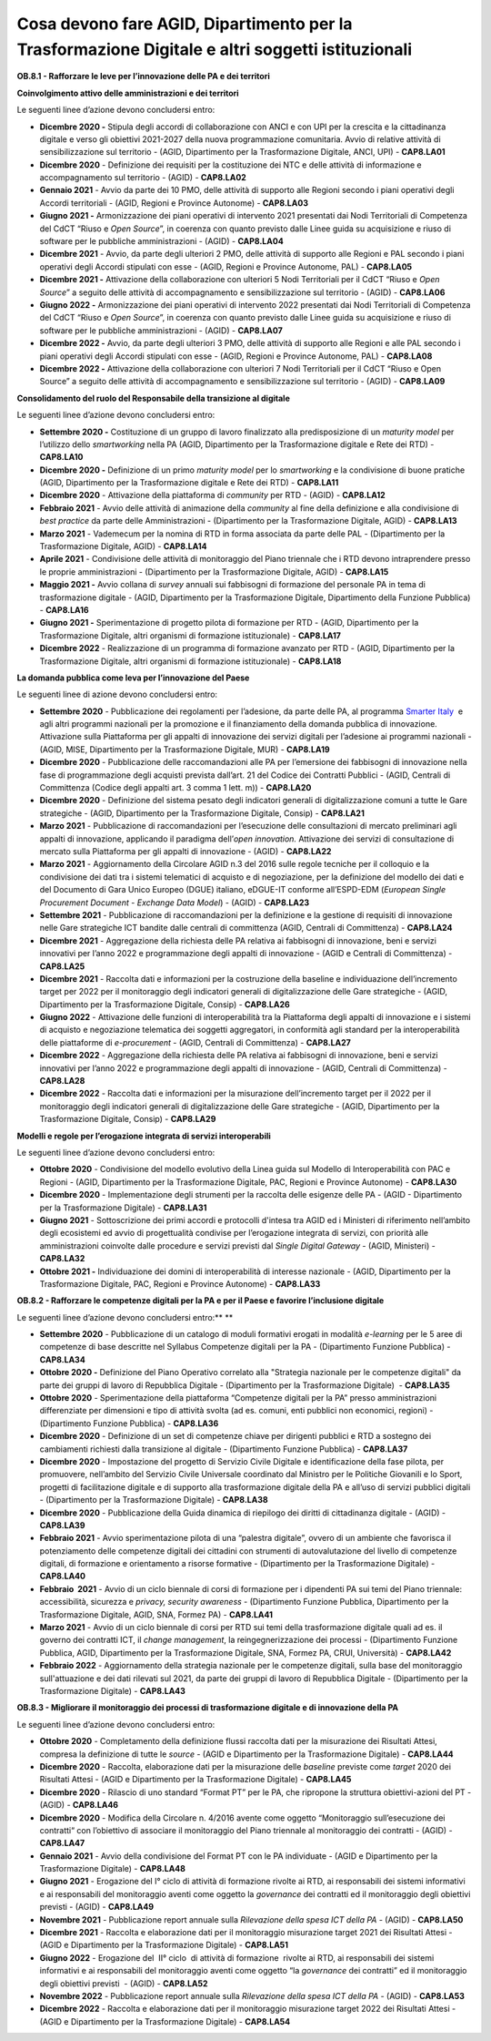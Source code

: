 .. _cosa-devono-fare-agid-dipartimento-per-la-trasformazione-digitale-e-altri-soggetti-istituzionali-2:

Cosa devono fare AGID, Dipartimento per la Trasformazione Digitale e altri soggetti istituzionali 
==================================================================================================

**OB.8.1 - Rafforzare le leve per l’innovazione delle PA e dei
territori**

**Coinvolgimento attivo delle amministrazioni e dei territori**

Le seguenti linee d’azione devono concludersi entro:

-  **Dicembre 2020 -** Stipula degli accordi di collaborazione con ANCI
   e con UPI per la crescita e la cittadinanza digitale e verso gli
   obiettivi 2021-2027 della nuova programmazione comunitaria. Avvio di
   relative attività di sensibilizzazione sul territorio - (AGID,
   Dipartimento per la Trasformazione Digitale, ANCI, UPI) -
   **CAP8.LA01** 

-  **Dicembre 2020** - Definizione dei requisiti per la costituzione dei
   NTC e delle attività di informazione e accompagnamento sul territorio
   - (AGID) - **CAP8.LA02** 

-  **Gennaio 2021** - Avvio da parte dei 10 PMO, delle attività di
   supporto alle Regioni secondo i piani operativi degli Accordi
   territoriali - (AGID, Regioni e Province Autonome) - **CAP8.LA03**

-  **Giugno 2021 -** Armonizzazione dei piani operativi di intervento
   2021 presentati dai Nodi Territoriali di Competenza del CdCT “Riuso e
   *Open Source*\ ”, in coerenza con quanto previsto dalle Linee guida
   su acquisizione e riuso di software per le pubbliche amministrazioni
   - (AGID) - **CAP8.LA04**

-  **Dicembre 2021** - Avvio, da parte degli ulteriori 2 PMO, delle
   attività di supporto alle Regioni e PAL secondo i piani operativi
   degli Accordi stipulati con esse - (AGID, Regioni e Province
   Autonome, PAL) - **CAP8.LA05**

-  **Dicembre 2021 -** Attivazione della collaborazione con ulteriori 5
   Nodi Territoriali per il CdCT “Riuso e *Open Source*\ ” a seguito
   delle attività di accompagnamento e sensibilizzazione sul territorio
   - (AGID) - **CAP8.LA06**

-  **Giugno 2022 -** Armonizzazione dei piani operativi di intervento
   2022 presentati dai Nodi Territoriali di Competenza del CdCT “Riuso e
   *Open Source*\ ”, in coerenza con quanto previsto dalle Linee guida
   su acquisizione e riuso di software per le pubbliche amministrazioni
   - (AGID) - **CAP8.LA07**

-  **Dicembre 2022 -** Avvio, da parte degli ulteriori 3 PMO, delle
   attività di supporto alle Regioni e alle PAL secondo i piani
   operativi degli Accordi stipulati con esse - (AGID, Regioni e
   Province Autonome, PAL) - **CAP8.LA08**

-  **Dicembre 2022 -** Attivazione della collaborazione con ulteriori 7
   Nodi Territoriali per il CdCT “Riuso e Open Source” a seguito delle
   attività di accompagnamento e sensibilizzazione sul territorio -
   (AGID) - **CAP8.LA09**

**Consolidamento del ruolo del Responsabile della transizione al
digitale**

Le seguenti linee d’azione devono concludersi entro:

-  **Settembre 2020 -** Costituzione di un gruppo di lavoro finalizzato
   alla predisposizione di un *maturity model* per l’utilizzo dello
   *smartworking* nella PA (AGID, Dipartimento per la Trasformazione
   digitale e Rete dei RTD) - **CAP8.LA10** 

-  **Dicembre 2020 -** Definizione di un primo *maturity model* per lo
   *smartworking* e la condivisione di buone pratiche (AGID,
   Dipartimento per la Trasformazione digitale e Rete dei RTD) -
   **CAP8.LA11** 

-  **Dicembre 2020** - Attivazione della piattaforma di *community* per
   RTD - (AGID) - **CAP8.LA12** 

-  **Febbraio 2021** - Avvio delle attività di animazione della
   *community* al fine della definizione e alla condivisione di *best
   practice* da parte delle Amministrazioni - (Dipartimento per la
   Trasformazione Digitale, AGID) - **CAP8.LA13** 

-  **Marzo 2021** - Vademecum per la nomina di RTD in forma associata da
   parte delle PAL - (Dipartimento per la Trasformazione Digitale, AGID)
   - **CAP8.LA14** 

-  **Aprile 2021** - Condivisione delle attività di monitoraggio del
   Piano triennale che i RTD devono intraprendere presso le proprie
   amministrazioni - (Dipartimento per la Trasformazione Digitale, AGID)
   - **CAP8.LA15** 

-  **Maggio 2021 -** Avvio collana di *survey* annuali sui fabbisogni di
   formazione del personale PA in tema di trasformazione digitale -
   (AGID, Dipartimento per la Trasformazione Digitale, Dipartimento
   della Funzione Pubblica) - **CAP8.LA16** 

-  **Giugno 2021 -** Sperimentazione di progetto pilota di formazione
   per RTD - (AGID, Dipartimento per la Trasformazione Digitale, altri
   organismi di formazione istituzionale) - **CAP8.LA17** 

-  **Dicembre 2022** - Realizzazione di un programma di formazione
   avanzato per RTD - (AGID, Dipartimento per la Trasformazione
   Digitale, altri organismi di formazione istituzionale) -
   **CAP8.LA18**  

**La domanda pubblica come leva per l’innovazione del Paese**

Le seguenti linee di azione devono concludersi entro:

-  **Settembre 2020** - Pubblicazione dei regolamenti per l’adesione, da
   parte delle PA, al programma `Smarter
   Italy <https://appaltinnovativi.gov.it/smarter-italy>`__  e agli
   altri programmi nazionali per la promozione e il finanziamento della
   domanda pubblica di innovazione. Attivazione sulla Piattaforma per
   gli appalti di innovazione dei servizi digitali per l’adesione ai
   programmi nazionali - (AGID, MISE, Dipartimento per la Trasformazione
   Digitale, MUR) - **CAP8.LA19** 

-  **Dicembre 2020** - Pubblicazione delle raccomandazioni alle PA per
   l’emersione dei fabbisogni di innovazione nella fase di
   programmazione degli acquisti prevista dall’art. 21 del Codice dei
   Contratti Pubblici - (AGID, Centrali di Committenza (Codice degli
   appalti art. 3 comma 1 lett. m)) - **CAP8.LA20** 

-  **Dicembre 2020** - Definizione del sistema pesato degli indicatori
   generali di digitalizzazione comuni a tutte le Gare strategiche -
   (AGID, Dipartimento per la Trasformazione Digitale, Consip) -
   **CAP8.LA21** 

-  **Marzo 2021** - Pubblicazione di raccomandazioni per l’esecuzione
   delle consultazioni di mercato preliminari agli appalti di
   innovazione, applicando il paradigma dell’\ *open innovation.*
   Attivazione dei servizi di consultazione di mercato sulla Piattaforma
   per gli appalti di innovazione - (AGID) - **CAP8.LA22** 

-  **Marzo 2021** - Aggiornamento della Circolare AGID n.3 del 2016
   sulle regole tecniche per il colloquio e la condivisione dei dati tra
   i sistemi telematici di acquisto e di negoziazione, per la
   definizione del modello dei dati e del Documento di Gara Unico
   Europeo (DGUE) italiano, eDGUE-IT conforme all’ESPD-EDM (*European
   Single Procurement Document - Exchange Data Model*) - (AGID) -
   **CAP8.LA23** 

-  **Settembre 2021** - Pubblicazione di raccomandazioni per la
   definizione e la gestione di requisiti di innovazione nelle Gare
   strategiche ICT bandite dalle centrali di committenza (AGID, Centrali
   di Committenza) - **CAP8.LA24** 

-  **Dicembre 2021** - Aggregazione della richiesta delle PA relativa ai
   fabbisogni di innovazione, beni e servizi innovativi per l’anno 2022
   e programmazione degli appalti di innovazione - (AGID e Centrali di
   Committenza) - **CAP8.LA25** 

-  **Dicembre 2021** - Raccolta dati e informazioni per la costruzione
   della baseline e individuazione dell’incremento target per 2022 per
   il monitoraggio degli indicatori generali di digitalizzazione delle
   Gare strategiche - (AGID, Dipartimento per la Trasformazione
   Digitale, Consip) - **CAP8.LA26** 

-  **Giugno 2022** - Attivazione delle funzioni di interoperabilità tra
   la Piattaforma degli appalti di innovazione e i sistemi di acquisto e
   negoziazione telematica dei soggetti aggregatori, in conformità agli
   standard per la interoperabilità delle piattaforme di *e-procurement*
   - (AGID, Centrali di Committenza) - **CAP8.LA27** 

-  **Dicembre 2022** - Aggregazione della richiesta delle PA relativa ai
   fabbisogni di innovazione, beni e servizi innovativi per l’anno 2022
   e programmazione degli appalti di innovazione - (AGID, Centrali di
   Committenza) - **CAP8.LA28** 

-  **Dicembre 2022** - Raccolta dati e informazioni per la misurazione
   dell’incremento target per il 2022 per il monitoraggio degli
   indicatori generali di digitalizzazione delle Gare strategiche -
   (AGID, Dipartimento per la Trasformazione Digitale, Consip) -
   **CAP8.LA29**

**Modelli e regole per l’erogazione integrata di servizi
interoperabili**

Le seguenti linee d’azione devono concludersi entro:

-  **Ottobre 2020** - Condivisione del modello evolutivo della Linea
   guida sul Modello di Interoperabilità con PAC e Regioni - (AGID,
   Dipartimento per la Trasformazione Digitale, PAC, Regioni e Province
   Autonome) - **CAP8.LA30** 

-  **Dicembre 2020** - Implementazione degli strumenti per la raccolta
   delle esigenze delle PA - (AGID - Dipartimento per la Trasformazione
   Digitale) - **CAP8.LA31** 

-  **Giugno 2021** - Sottoscrizione dei primi accordi e protocolli
   d'intesa tra AGID ed i Ministeri di riferimento nell’ambito degli
   ecosistemi ed avvio di progettualità condivise per l’erogazione
   integrata di servizi, con priorità alle amministrazioni coinvolte
   dalle procedure e servizi previsti dal *Single Digital Gateway* -
   (AGID, Ministeri) - **CAP8.LA32** 

-  **Ottobre 2021 -** Individuazione dei domini di interoperabilità di
   interesse nazionale - (AGID, Dipartimento per la Trasformazione
   Digitale, PAC, Regioni e Province Autonome) - **CAP8.LA33**

**OB.8.2 - Rafforzare le competenze digitali per la PA e per il Paese e
favorire l’inclusione digitale**

Le seguenti linee d’azione devono concludersi entro:\ ** **

-  **Settembre 2020** - Pubblicazione di un catalogo di moduli formativi
   erogati in modalità *e-learning* per le 5 aree di competenze di base
   descritte nel Syllabus Competenze digitali per la PA - (Dipartimento
   Funzione Pubblica) - **CAP8.LA34**

-  **Ottobre 2020 -** Definizione del Piano Operativo correlato alla
   "Strategia nazionale per le competenze digitali" da parte dei gruppi
   di lavoro di Repubblica Digitale - (Dipartimento per la
   Trasformazione Digitale)  - **CAP8.LA35** 

-  **Ottobre 2020** - Sperimentazione della piattaforma “Competenze
   digitali per la PA” presso amministrazioni differenziate per
   dimensioni e tipo di attività svolta (ad es. comuni, enti pubblici
   non economici, regioni) - (Dipartimento Funzione Pubblica) -
   **CAP8.LA36**

-  **Dicembre 2020** - Definizione di un set di competenze chiave per
   dirigenti pubblici e RTD a sostegno dei cambiamenti richiesti dalla
   transizione al digitale - (Dipartimento Funzione Pubblica) -
   **CAP8.LA37**

-  **Dicembre 2020** - Impostazione del progetto di Servizio Civile
   Digitale e identificazione della fase pilota, per promuovere,
   nell’ambito del Servizio Civile Universale coordinato dal Ministro
   per le Politiche Giovanili e lo Sport, progetti di facilitazione
   digitale e di supporto alla trasformazione digitale della PA e
   all’uso di servizi pubblici digitali - (Dipartimento per la
   Trasformazione Digitale) - **CAP8.LA38**

-  **Dicembre 2020** - Pubblicazione della Guida dinamica di riepilogo
   dei diritti di cittadinanza digitale - (AGID) - **CAP8.LA39**

-  **Febbraio 2021** - Avvio sperimentazione pilota di una “palestra
   digitale”, ovvero di un ambiente che favorisca il potenziamento delle
   competenze digitali dei cittadini con strumenti di autovalutazione
   del livello di competenze digitali, di formazione e orientamento a
   risorse formative - (Dipartimento per la Trasformazione Digitale) -
   **CAP8.LA40**

-  **Febbraio  2021** - Avvio di un ciclo biennale di corsi di
   formazione per i dipendenti PA sui temi del Piano triennale:
   accessibilità, sicurezza e *privacy, security awareness* -
   (Dipartimento Funzione Pubblica, Dipartimento per la Trasformazione
   Digitale, AGID, SNA, Formez PA) - **CAP8.LA41**

-  **Marzo 2021** - Avvio di un ciclo biennale di corsi per RTD sui temi
   della trasformazione digitale quali ad es. il governo dei contratti
   ICT, il *change management*, la reingegnerizzazione dei processi -
   (Dipartimento Funzione Pubblica, AGID, Dipartimento per la
   Trasformazione Digitale, SNA, Formez PA, CRUI, Università) -
   **CAP8.LA42**

-  **Febbraio 2022** - Aggiornamento della strategia nazionale per le
   competenze digitali, sulla base del monitoraggio sull'attuazione e
   dei dati rilevati sul 2021, da parte dei gruppi di lavoro di
   Repubblica Digitale - (Dipartimento per la Trasformazione Digitale) -
   **CAP8.LA43**

**OB.8.3 - Migliorare il monitoraggio dei processi di trasformazione
digitale e di innovazione della PA**

Le seguenti linee d’azione devono concludersi entro:

-  **Ottobre 2020** - Completamento della definizione flussi raccolta
   dati per la misurazione dei Risultati Attesi, compresa la definizione
   di tutte le *source* - (AGID e Dipartimento per la Trasformazione
   Digitale) - **CAP8.LA44**

-  **Dicembre 2020** - Raccolta, elaborazione dati per la misurazione
   delle *baseline* previste come *target* 2020 dei Risultati Attesi -
   (AGID e Dipartimento per la Trasformazione Digitale) - **CAP8.LA45**

-  **Dicembre 2020** - Rilascio di uno standard “Format PT” per le PA,
   che ripropone la struttura obiettivi-azioni del PT - (AGID) -
   **CAP8.LA46**

-  **Dicembre 2020** - Modifica della Circolare n. 4/2016 avente come
   oggetto “Monitoraggio sull’esecuzione dei contratti“ con l’obiettivo
   di associare il monitoraggio del Piano triennale al monitoraggio dei
   contratti - (AGID) - **CAP8.LA47**

-  **Gennaio 2021** - Avvio della condivisione del Format PT con le PA
   individuate - (AGID e Dipartimento per la Trasformazione Digitale) -
   **CAP8.LA48**

-  **Giugno 2021** - Erogazione del I° ciclo di attività di
   formazione rivolte ai RTD, ai responsabili dei sistemi informativi e
   ai responsabili del monitoraggio aventi come oggetto la *governance*
   dei contratti ed il monitoraggio degli obiettivi previsti - (AGID) -
   **CAP8.LA49**

-  **Novembre 2021** - Pubblicazione report annuale sulla *Rilevazione
   della spesa ICT della PA* - (AGID) - **CAP8.LA50**

-  **Dicembre 2021** - Raccolta e elaborazione dati per il monitoraggio
   misurazione target 2021 dei Risultati Attesi - (AGID e Dipartimento
   per la Trasformazione Digitale) - **CAP8.LA51**

-  **Giugno 2022** - Erogazione del  II° ciclo  di attività di
   formazione  rivolte ai RTD, ai responsabili dei sistemi informativi e
   ai responsabili del monitoraggio aventi come oggetto “la *governance*
   dei contratti” ed il monitoraggio degli obiettivi previsti  - (AGID)
   - **CAP8.LA52**

-  **Novembre 2022** - Pubblicazione report annuale sulla *Rilevazione
   della spesa ICT della PA* - (AGID) - **CAP8.LA53**

-  **Dicembre 2022** - Raccolta e elaborazione dati per il monitoraggio
   misurazione target 2022 dei Risultati Attesi - (AGID e Dipartimento
   per la Trasformazione Digitale) - **CAP8.LA54**
